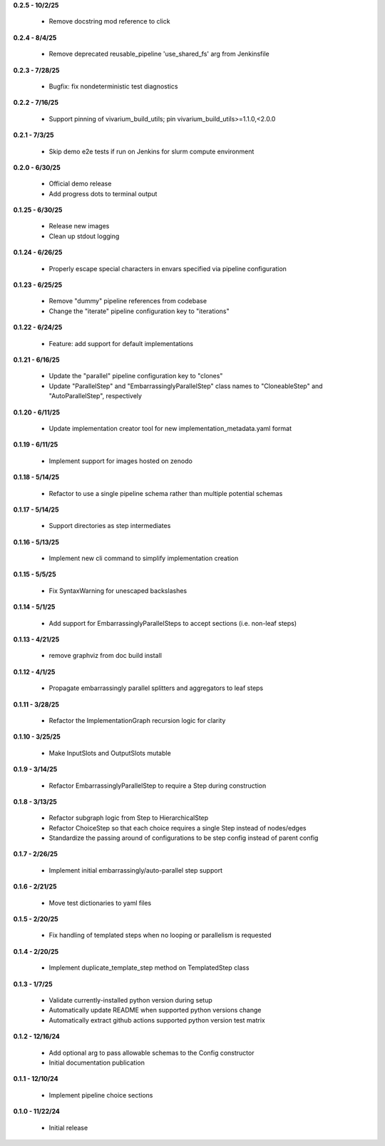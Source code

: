 **0.2.5 - 10/2/25**

 - Remove docstring mod reference to click

**0.2.4 - 8/4/25**

 - Remove deprecated reusable_pipeline 'use_shared_fs' arg from Jenkinsfile

**0.2.3 - 7/28/25**

 - Bugfix: fix nondeterministic test diagnostics

**0.2.2 - 7/16/25**

 - Support pinning of vivarium_build_utils; pin vivarium_build_utils>=1.1.0,<2.0.0

**0.2.1 - 7/3/25**

 - Skip demo e2e tests if run on Jenkins for slurm compute environment

**0.2.0 - 6/30/25**

 - Official demo release
 - Add progress dots to terminal output

**0.1.25 - 6/30/25**

 - Release new images
 - Clean up stdout logging

**0.1.24 - 6/26/25**

 - Properly escape special characters in envars specified via pipeline configuration

**0.1.23 - 6/25/25**

 - Remove "dummy" pipeline references from codebase
 - Change the "iterate" pipeline configuration key to "iterations"

**0.1.22 - 6/24/25**

 - Feature: add support for default implementations

**0.1.21 - 6/16/25**

 - Update the "parallel" pipeline configuration key to "clones"
 - Update "ParallelStep" and "EmbarrassinglyParallelStep" class names to "CloneableStep" and "AutoParallelStep", respectively

**0.1.20 - 6/11/25**

 - Update implementation creator tool for new implementation_metadata.yaml format

**0.1.19 - 6/11/25**

 - Implement support for images hosted on zenodo

**0.1.18 - 5/14/25**

 - Refactor to use a single pipeline schema rather than multiple potential schemas

**0.1.17 - 5/14/25**

 - Support directories as step intermediates

**0.1.16 - 5/13/25**

 - Implement new cli command to simplify implementation creation

**0.1.15 - 5/5/25**

 - Fix SyntaxWarning for unescaped backslashes

**0.1.14 - 5/1/25**

 - Add support for EmbarrassinglyParallelSteps to accept sections (i.e. non-leaf steps)

**0.1.13 - 4/21/25**

 - remove graphviz from doc build install

**0.1.12 - 4/1/25**

 - Propagate embarrassingly parallel splitters and aggregators to leaf steps

**0.1.11 - 3/28/25**

 - Refactor the ImplementationGraph recursion logic for clarity

**0.1.10 - 3/25/25**

 - Make InputSlots and OutputSlots mutable

**0.1.9 - 3/14/25**

 - Refactor EmbarrassinglyParallelStep to require a Step during construction

**0.1.8 - 3/13/25**

 - Refactor subgraph logic from Step to HierarchicalStep
 - Refactor ChoiceStep so that each choice requires a single Step instead of nodes/edges
 - Standardize the passing around of configurations to be step config instead of parent config

**0.1.7 - 2/26/25**

 - Implement initial embarrassingly/auto-parallel step support

**0.1.6 - 2/21/25**

 - Move test dictionaries to yaml files

**0.1.5 - 2/20/25**

 - Fix handling of templated steps when no looping or parallelism is requested

**0.1.4 - 2/20/25**

 - Implement duplicate_template_step method on TemplatedStep class

**0.1.3 - 1/7/25**

 - Validate currently-installed python version during setup
 - Automatically update README when supported python versions change
 - Automatically extract github actions supported python version test matrix

**0.1.2 - 12/16/24**

 - Add optional arg to pass allowable schemas to the Config constructor
 - Initial documentation publication

**0.1.1 - 12/10/24**

 - Implement pipeline choice sections

**0.1.0 - 11/22/24**

 - Initial release
